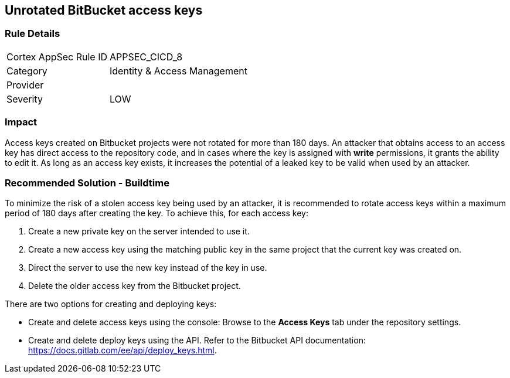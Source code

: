 == Unrotated BitBucket access keys

=== Rule Details

[cols="1,2"]
|===
|Cortex AppSec Rule ID |APPSEC_CICD_8
|Category |Identity & Access Management
|Provider |
|Severity |LOW
|===
 

=== Impact
Access keys created on Bitbucket projects were not rotated for more than 180 days. An attacker that obtains access to an access key has direct access to the repository code, and in cases where the key is assigned with **write** permissions, it grants the ability to edit it. As long as an access key exists, it increases the potential of a leaked key to be valid when used by an attacker.

=== Recommended Solution - Buildtime

To minimize the risk of a stolen access key being used by an attacker, it is recommended to rotate access keys within a maximum period of 180 days after creating the key.
To achieve this, for each access key:
 
. Create a new private key on the server intended to use it.
. Create a new access key using the matching public key in the same project that the current key was created on.
. Direct the server to use the new key instead of the key in use.
. Delete the older access key from the Bitbucket project.

There are two options for creating and deploying keys:

* Create and delete access keys using the console: Browse to the **Access Keys** tab under the repository settings.

* Create and delete deploy keys using the API. Refer to the Bitbucket API documentation: https://docs.gitlab.com/ee/api/deploy_keys.html.









